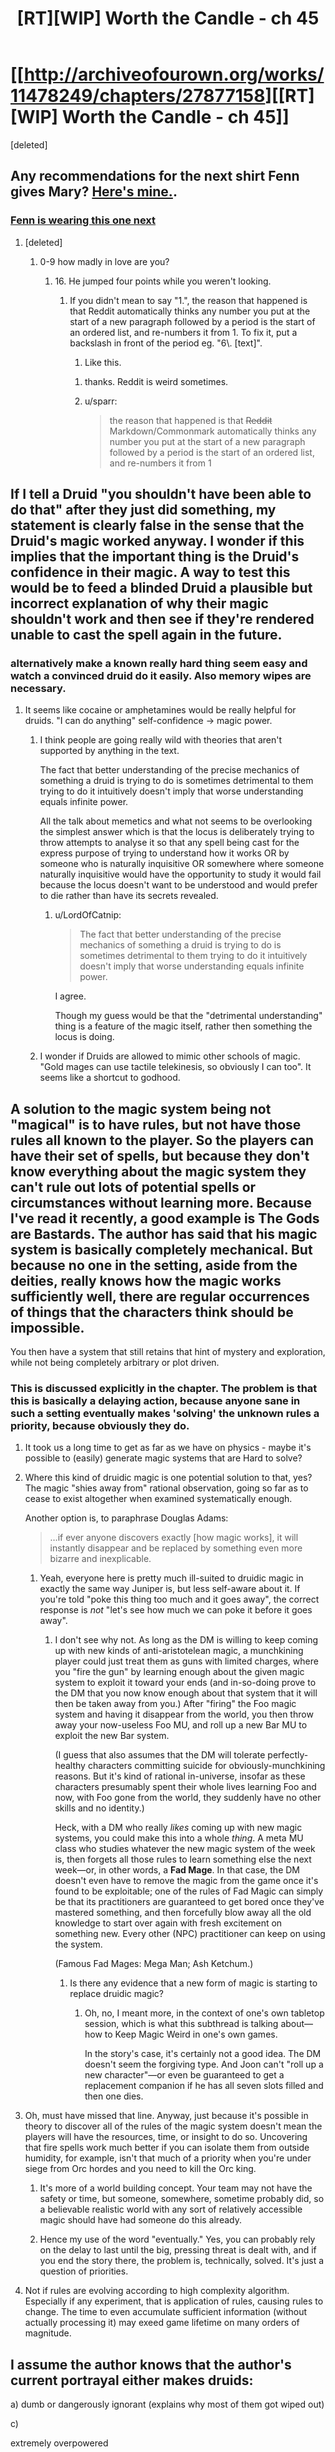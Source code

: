 #+TITLE: [RT][WIP] Worth the Candle - ch 45

* [[http://archiveofourown.org/works/11478249/chapters/27877158][[RT][WIP] Worth the Candle - ch 45]]
:PROPERTIES:
:Score: 65
:DateUnix: 1507146852.0
:DateShort: 2017-Oct-04
:END:
[deleted]


** Any recommendations for the next shirt Fenn gives Mary? [[https://img0.etsystatic.com/075/2/10143828/il_340x270.819014028_g8u8.jpg][Here's mine.]].
:PROPERTIES:
:Author: GlueBoy
:Score: 17
:DateUnix: 1507147321.0
:DateShort: 2017-Oct-04
:END:

*** [[https://ctl.s6img.com/society6/img/DyDWh4_UNI7lAQdwVC10mihfQVA/h_550,w_550/tshirts/men/greybg/black/%7Eartwork,bg_FFFFFFFF/s6-0024/a/9738852_5179999/%7E%7E/excuse-me-princess-zelda-tshirts.jpg][Fenn is wearing this one next]]
:PROPERTIES:
:Author: Kuratius
:Score: 18
:DateUnix: 1507150985.0
:DateShort: 2017-Oct-05
:END:

**** [deleted]
:PROPERTIES:
:Score: 9
:DateUnix: 1507155087.0
:DateShort: 2017-Oct-05
:END:

***** 0-9 how madly in love are you?
:PROPERTIES:
:Author: petrichorE6
:Score: 3
:DateUnix: 1507171385.0
:DateShort: 2017-Oct-05
:END:

****** 16. He jumped four points while you weren't looking.
:PROPERTIES:
:Author: GaBeRockKing
:Score: 9
:DateUnix: 1507178619.0
:DateShort: 2017-Oct-05
:END:

******* If you didn't mean to say "1.", the reason that happened is that Reddit automatically thinks any number you put at the start of a new paragraph followed by a period is the start of an ordered list, and re-numbers it from 1. To fix it, put a backslash in front of the period eg. "6\. [text]".

6. Like this.
:PROPERTIES:
:Score: 2
:DateUnix: 1507182175.0
:DateShort: 2017-Oct-05
:END:

******** thanks. Reddit is weird sometimes.
:PROPERTIES:
:Author: GaBeRockKing
:Score: 3
:DateUnix: 1507182720.0
:DateShort: 2017-Oct-05
:END:


******** u/sparr:
#+begin_quote
  the reason that happened is that +Reddit+ Markdown/Commonmark automatically thinks any number you put at the start of a new paragraph followed by a period is the start of an ordered list, and re-numbers it from 1
#+end_quote
:PROPERTIES:
:Author: sparr
:Score: 1
:DateUnix: 1507233081.0
:DateShort: 2017-Oct-05
:END:


** If I tell a Druid "you shouldn't have been able to do that" after they just did something, my statement is clearly false in the sense that the Druid's magic worked anyway. I wonder if this implies that the important thing is the Druid's confidence in their magic. A way to test this would be to feed a blinded Druid a plausible but incorrect explanation of why their magic shouldn't work and then see if they're rendered unable to cast the spell again in the future.
:PROPERTIES:
:Author: entropizer
:Score: 14
:DateUnix: 1507151706.0
:DateShort: 2017-Oct-05
:END:

*** alternatively make a known really hard thing seem easy and watch a convinced druid do it easily. Also memory wipes are necessary.
:PROPERTIES:
:Author: PanickedApricott
:Score: 9
:DateUnix: 1507154719.0
:DateShort: 2017-Oct-05
:END:

**** It seems like cocaine or amphetamines would be really helpful for druids. "I can do anything" self-confidence → magic power.
:PROPERTIES:
:Author: derefr
:Score: 7
:DateUnix: 1507160655.0
:DateShort: 2017-Oct-05
:END:

***** I think people are going really wild with theories that aren't supported by anything in the text.

The fact that better understanding of the precise mechanics of something a druid is trying to do is sometimes detrimental to them trying to do it intuitively doesn't imply that worse understanding equals infinite power.

All the talk about memetics and what not seems to be overlooking the simplest answer which is that the locus is deliberately trying to throw attempts to analyse it so that any spell being cast for the express purpose of trying to understand how it works OR by someone who is naturally inquisitive OR somewhere where someone naturally inquisitive would have the opportunity to study it would fail because the locus doesn't want to be understood and would prefer to die rather than have its secrets revealed.
:PROPERTIES:
:Author: i6i
:Score: 15
:DateUnix: 1507225632.0
:DateShort: 2017-Oct-05
:END:

****** u/LordOfCatnip:
#+begin_quote
  The fact that better understanding of the precise mechanics of something a druid is trying to do is sometimes detrimental to them trying to do it intuitively doesn't imply that worse understanding equals infinite power.
#+end_quote

I agree.

Though my guess would be that the "detrimental understanding" thing is a feature of the magic itself, rather then something the locus is doing.
:PROPERTIES:
:Author: LordOfCatnip
:Score: 2
:DateUnix: 1507320126.0
:DateShort: 2017-Oct-06
:END:


***** I wonder if Druids are allowed to mimic other schools of magic. "Gold mages can use tactile telekinesis, so obviously I can too". It seems like a shortcut to godhood.
:PROPERTIES:
:Author: entropizer
:Score: 1
:DateUnix: 1507186664.0
:DateShort: 2017-Oct-05
:END:


** A solution to the magic system being not "magical" is to have rules, but not have those rules all known to the player. So the players can have their set of spells, but because they don't know everything about the magic system they can't rule out lots of potential spells or circumstances without learning more. Because I've read it recently, a good example is The Gods are Bastards. The author has said that his magic system is basically completely mechanical. But because no one in the setting, aside from the deities, really knows how the magic works sufficiently well, there are regular occurrences of things that the characters think should be impossible.

You then have a system that still retains that hint of mystery and exploration, while not being completely arbitrary or plot driven.
:PROPERTIES:
:Author: sicutumbo
:Score: 12
:DateUnix: 1507153676.0
:DateShort: 2017-Oct-05
:END:

*** This is discussed explicitly in the chapter. The problem is that this is basically a delaying action, because anyone sane in such a setting eventually makes 'solving' the unknown rules a priority, because obviously they do.
:PROPERTIES:
:Author: Detsuahxe
:Score: 14
:DateUnix: 1507153963.0
:DateShort: 2017-Oct-05
:END:

**** It took us a long time to get as far as we have on physics - maybe it's possible to (easily) generate magic systems that are Hard to solve?
:PROPERTIES:
:Author: Schpwuette
:Score: 7
:DateUnix: 1507156642.0
:DateShort: 2017-Oct-05
:END:


**** Where this kind of druidic magic is one potential solution to that, yes? The magic "shies away from" rational observation, going so far as to cease to exist altogether when examined systematically enough.

Another option is, to paraphrase Douglas Adams:

#+begin_quote
  ...if ever anyone discovers exactly [how magic works], it will instantly disappear and be replaced by something even more bizarre and inexplicable.
#+end_quote
:PROPERTIES:
:Author: derefr
:Score: 5
:DateUnix: 1507161087.0
:DateShort: 2017-Oct-05
:END:

***** Yeah, everyone here is pretty much ill-suited to druidic magic in exactly the same way Juniper is, but less self-aware about it. If you're told "poke this thing too much and it goes away", the correct response is /not/ "let's see how much we can poke it before it goes away".
:PROPERTIES:
:Author: 696e6372656469626c65
:Score: 5
:DateUnix: 1507186344.0
:DateShort: 2017-Oct-05
:END:

****** I don't see why not. As long as the DM is willing to keep coming up with new kinds of anti-aristotelean magic, a munchkining player could just treat them as guns with limited charges, where you "fire the gun" by learning enough about the given magic system to exploit it toward your ends (and in-so-doing prove to the DM that you now know enough about that system that it will then be taken away from you.) After "firing" the Foo magic system and having it disappear from the world, you then throw away your now-useless Foo MU, and roll up a new Bar MU to exploit the new Bar system.

(I guess that also assumes that the DM will tolerate perfectly-healthy characters committing suicide for obviously-munchkining reasons. But it's kind of rational in-universe, insofar as these characters presumably spent their whole lives learning Foo and now, with Foo gone from the world, they suddenly have no other skills and no identity.)

Heck, with a DM who really /likes/ coming up with new magic systems, you could make this into a whole /thing/. A meta MU class who studies whatever the new magic system of the week is, then forgets all those rules to learn something else the next week---or, in other words, a *Fad Mage*. In that case, the DM doesn't even have to remove the magic from the game once it's found to be exploitable; one of the rules of Fad Magic can simply be that its practitioners are guaranteed to get bored once they've mastered something, and then forcefully blow away all the old knowledge to start over again with fresh excitement on something new. Every other (NPC) practitioner can keep on using the system.

(Famous Fad Mages: Mega Man; Ash Ketchum.)
:PROPERTIES:
:Author: derefr
:Score: 3
:DateUnix: 1507191049.0
:DateShort: 2017-Oct-05
:END:

******* Is there any evidence that a new form of magic is starting to replace druidic magic?
:PROPERTIES:
:Author: 696e6372656469626c65
:Score: 2
:DateUnix: 1507192280.0
:DateShort: 2017-Oct-05
:END:

******** Oh, no, I meant more, in the context of one's own tabletop session, which is what this subthread is talking about---how to Keep Magic Weird in one's own games.

In the story's case, it's certainly not a good idea. The DM doesn't seem the forgiving type. And Joon can't "roll up a new character"---or even be guaranteed to get a replacement companion if he has all seven slots filled and then one dies.
:PROPERTIES:
:Author: derefr
:Score: 3
:DateUnix: 1507192503.0
:DateShort: 2017-Oct-05
:END:


**** Oh, must have missed that line. Anyway, just because it's possible in theory to discover all of the rules of the magic system doesn't mean the players will have the resources, time, or insight to do so. Uncovering that fire spells work much better if you can isolate them from outside humidity, for example, isn't that much of a priority when you're under siege from Orc hordes and you need to kill the Orc king.
:PROPERTIES:
:Author: sicutumbo
:Score: 3
:DateUnix: 1507155637.0
:DateShort: 2017-Oct-05
:END:

***** It's more of a world building concept. Your team may not have the safety or time, but someone, somewhere, sometime probably did, so a believable realistic world with any sort of relatively accessible magic should have had someone do this already.
:PROPERTIES:
:Author: nicholaslaux
:Score: 5
:DateUnix: 1507165344.0
:DateShort: 2017-Oct-05
:END:


***** Hence my use of the word "eventually." Yes, you can probably rely on the delay to last until the big, pressing threat is dealt with, and if you end the story there, the problem is, technically, solved. It's just a question of priorities.
:PROPERTIES:
:Author: Detsuahxe
:Score: 2
:DateUnix: 1507157200.0
:DateShort: 2017-Oct-05
:END:


**** Not if rules are evolving according to high complexity algorithm. Especially if any experiment, that is application of rules, causing rules to change. The time to even accumulate sufficient information (without actually processing it) may exeed game lifetime on many orders of magnitude.
:PROPERTIES:
:Author: serge_cell
:Score: 2
:DateUnix: 1507182661.0
:DateShort: 2017-Oct-05
:END:


** I assume the author knows that the author's current portrayal either makes druids:

a) dumb or dangerously ignorant (explains why most of them got wiped out)

c)

extremely overpowered

(No clear limits on complexity, even if the amount of energy were limited. You can trick druids into performing really complicated spells by sheer virtue of them not realizing that it's supposed to be complicated)

I could see Queen-Administrator-level shenanigans that are even worse than Skitter at her most powerful. And that is only the beginning. From my understanding, they could create sentient plagues etc. ^{Blacklight^{TM}}

d)

the most immoral/insane (and possibly the most advanced) magic users in the setting? Because not being able to know something won't actually stop truly determined researchers, it just forces them to be more ruthless and strategic. It just slows the research down by a little if you have to kill or memory wipe your researchers every so often.

See the SCP wiki for the [[http://www.scp-wiki.net/antimemetics-division-hub][antimemetics division]] and its operation procedures. Take a look at [[http://www.scp-wiki.net/we-need-to-talk-about-fifty-five][SCP-055]] for what I would consider the hardest thing to research, but they're still researching it.

They ARE not very nice because they deal with extinction-event-level antimemes.

Everyone there is more or less insane, and I wouldn't be surprised if the only reason they still exist were that they have ensured their own existence through a causality paradox of some kind that prevents them from being wiped out or automatically erases information that would cause this.

If that's how this druid operates, Juniper should be running away from them /yesterday/. For all we know the reason why she's the only druid left is that she used the other ones and their loci for experiments. Or maybe loci are the druid equivalent of Marion's memory eater.

e) The most vulnerable magic users

Again, see antimemes.

Even quantum mechanics is exploitable (performing extremely complex calculations), and that's literally the universe itself conspiring against you, not a magic entity that can be tricked into revealing its secrets by accident.

Edit: Here's a scary thought:

*This isn't the first time they've met a druid*, just the first time they remember....
:PROPERTIES:
:Author: Kuratius
:Score: 12
:DateUnix: 1507152244.0
:DateShort: 2017-Oct-05
:END:

*** Why is there no explanation listed under b)... Oh, I get it, it's an antimemetics joke. We can't perceive it. Very funny. ^{*sigh*} /^{Okay, I'll go get my mnestics.}/

In any case, we don't actually know that there's no limits on complexity. There may very well be, just hidden.

Memory-wipe-guided research is an interesting idea, yes. Two druids would be enough for this: one who would develop the magic to erase memory and be kept from research, another who would be conducting research and repetitively have the memory of it erased by the first one.
:PROPERTIES:
:Author: Noumero
:Score: 19
:DateUnix: 1507155462.0
:DateShort: 2017-Oct-05
:END:

**** There's probably a secret druid conspiracy, given that they would be stronger the less people know about them. They are the ones most likely to have the means and the motive for memory wipes.
:PROPERTIES:
:Author: Kuratius
:Score: 6
:DateUnix: 1507156891.0
:DateShort: 2017-Oct-05
:END:

***** Counterargument: description of the quest [[http://archiveofourown.org/works/11478249/chapters/27832635]["Taking Root"]] states that "The world has but a single druid, tending to but a single locus".

Of course, if there /was/ such a conspiracy, I would fully expect the DM to play along with it, not reveal it at the earliest opportunity. I suppose I have no evidence contrary to its existence, then.

I do think game messages invalidate your speculations about the party meeting Solace previously, though. Or the locust, at the very least. *Edit:* Wait, you've said "a druid", not "this druid", nevermind.
:PROPERTIES:
:Author: Noumero
:Score: 15
:DateUnix: 1507157638.0
:DateShort: 2017-Oct-05
:END:

****** Possibly, yes. We'll see. If quest descriptions have to be true and achievable, that's another way to perform divinations falling into their lap.
:PROPERTIES:
:Author: Kuratius
:Score: 5
:DateUnix: 1507157810.0
:DateShort: 2017-Oct-05
:END:


*** A combination of a) and e) sounds like the right answer, though a bit uncharitable. The thing about c) is that we're given to believe not that a druid can do anything they haven't concluded they /can't/ do, but that the more you know about druid powers the less potent (in terms of power, complexity, what have you) they are. Unless we've been intentionally misled, all signs point to druids having concrete limits that merely constrict the more clearly you see them.

I say a) and e) because the druids died out because they were fixed to unmoving loci so once they were found they couldn't run or hide, and also because their nature as unordered and natural meant they pathologically rejected any of the actions that could preserve them. Being fixed in location makes them very vulnerable, hence e), and their unordered nature counts as stupidity or ignorance in an oblique way, hence a).
:PROPERTIES:
:Author: InfernoVulpix
:Score: 8
:DateUnix: 1507160426.0
:DateShort: 2017-Oct-05
:END:

**** Remind me, what was b) again? I can't seem to remember....
:PROPERTIES:
:Author: Kuratius
:Score: 4
:DateUnix: 1507161225.0
:DateShort: 2017-Oct-05
:END:


*** It's either a) or b), for reasons I'm /unable/ to go into right now.
:PROPERTIES:
:Author: vallar57
:Score: 1
:DateUnix: 1507168416.0
:DateShort: 2017-Oct-05
:END:


*** The limits of their power is at the DM's discretion.
:PROPERTIES:
:Author: fateless-hat
:Score: 1
:DateUnix: 1507259324.0
:DateShort: 2017-Oct-06
:END:


** "When I grow too old I perform the rite of Yaxukasu Axud, which allows me to be birthed again. I have lived for four hundred and eight years, across a number of bodies. The Lost King was before my time, sadly."

My theory is that all the druids and Loci are waiting in the Hell's for the situation on the surface to improve, when things get better, they will preform this rite to be born again.

Story continues to be amazing.
:PROPERTIES:
:Author: BlueSigil
:Score: 7
:DateUnix: 1507166154.0
:DateShort: 2017-Oct-05
:END:


** So, it is like, double self-insert. Probably-old self as DM, young self as MC.

On an unrelated note,

In ch. 43:

#+begin_quote
  zombies to the unicorns, right?” asked Fenn
#+end_quote

z-word is probably a mistake.
:PROPERTIES:
:Author: valeskas
:Score: 11
:DateUnix: 1507149458.0
:DateShort: 2017-Oct-05
:END:

*** Er, right, will fix. We don't say the zed word.

Edit: Fixed.
:PROPERTIES:
:Author: cthulhuraejepsen
:Score: 12
:DateUnix: 1507149657.0
:DateShort: 2017-Oct-05
:END:

**** Did I gloss over some explanation of why?
:PROPERTIES:
:Author: sparr
:Score: 1
:DateUnix: 1507151767.0
:DateShort: 2017-Oct-05
:END:

***** Ch. 3:

#+begin_quote
  “I guess I was distracted by all the zombies,” I replied.

  *Skill unlocked: Comedy!*

  But apparently the humor was lost on her, because she lifted her gun back up and pointed it right at my chest.

  “What did you say?” she hissed.

  I swallowed hard. “We, uh, don't say the z-word?”
#+end_quote

No specific reason was presented yet.
:PROPERTIES:
:Author: valeskas
:Score: 12
:DateUnix: 1507151923.0
:DateShort: 2017-Oct-05
:END:


** u/Agnoman:
#+begin_quote
  "Grak started it. Do you know what he said as soon as you left? He said, ‘Now we finally have a chance to speak freely'! His first joke!”

  “I understand jokes,” said Grak. “It was not my first one.” He looked at Fenn with a frown. “I regretted it immediately.”
#+end_quote

I'm really loving the humor in this story. I'm getting genuine laughs from a lot of the jokes here.

#+begin_quote
  “Are you worried that I'll let thoughts like that get in my way?”

  “No,” I said. “The opposite.”
#+end_quote

And all the little characters moments are great too.
:PROPERTIES:
:Author: Agnoman
:Score: 8
:DateUnix: 1507183252.0
:DateShort: 2017-Oct-05
:END:


** Druid magic is memetic.
:PROPERTIES:
:Author: PanickedApricott
:Score: 3
:DateUnix: 1507155071.0
:DateShort: 2017-Oct-05
:END:


** Typos:

#+begin_quote
  demure
#+end_quote

demur
:PROPERTIES:
:Author: GeeJo
:Score: 3
:DateUnix: 1507156084.0
:DateShort: 2017-Oct-05
:END:

*** Fixed, thanks.
:PROPERTIES:
:Author: cthulhuraejepsen
:Score: 3
:DateUnix: 1507163767.0
:DateShort: 2017-Oct-05
:END:


*** u/Laborbuch:
#+begin_quote
  hearing healing
#+end_quote
:PROPERTIES:
:Author: Laborbuch
:Score: 1
:DateUnix: 1507196395.0
:DateShort: 2017-Oct-05
:END:


** u/SvalbardCaretaker:
#+begin_quote
  I've been the only druid left on Aerb for the last thirty years.
#+end_quote

So Solace waited 29 years before casting that Deep Search spell after it killed the previous caster? Assuming that the Deep Search is what killed the others.
:PROPERTIES:
:Author: SvalbardCaretaker
:Score: 3
:DateUnix: 1507154761.0
:DateShort: 2017-Oct-05
:END:

*** Could take some time to regrow enough strength after reincarnation. Druids in Diapers would be a pretty adorable movie.

But I've got to say that, from an in-game perspective, it would be pretty horrific to essentially have your newborn infant possessed by a foreign consciousness.
:PROPERTIES:
:Author: GeeJo
:Score: 7
:DateUnix: 1507156428.0
:DateShort: 2017-Oct-05
:END:


*** I mean, you /could/ use it once a year, but unless you're meaningfully changing the search criteria you're likely to get the same answer every time. It makes sense for Solace to wait a generation or two before trying again, to maximize the number of new potential helpers.
:PROPERTIES:
:Author: InfernoVulpix
:Score: 7
:DateUnix: 1507160699.0
:DateShort: 2017-Oct-05
:END:


*** I assume there were other options being explored. I figure you don't use the magic that may kill you (and therefore the grove, if you're the last druid) except as an absolute last resort.

It's even possible that Deep Search /was/ being used to gather up low hanging fruit, by searching for things that could certainly be found.
:PROPERTIES:
:Author: Agnoman
:Score: 3
:DateUnix: 1507159860.0
:DateShort: 2017-Oct-05
:END:


*** u/serge_cell:
#+begin_quote
  Assuming that the Deep Search is what killed the others.
#+end_quote

I'm getting vibes that Solace somehow related to diminishing of druids population. I mean more then just encouraging Deep Searches
:PROPERTIES:
:Author: serge_cell
:Score: 2
:DateUnix: 1507182233.0
:DateShort: 2017-Oct-05
:END:
